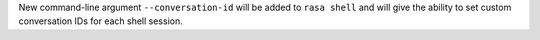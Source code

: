 New command-line argument ``--conversation-id`` will be added to ``rasa shell``
and will give the ability to set custom conversation IDs for each shell session.
